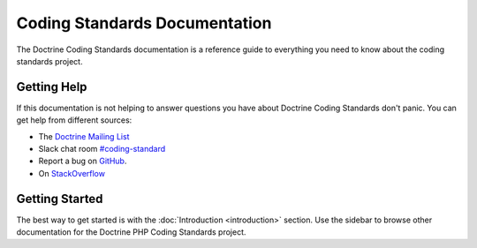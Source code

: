 Coding Standards Documentation
==============================

The Doctrine Coding Standards documentation is a reference guide to everything you need
to know about the coding standards project.

Getting Help
------------

If this documentation is not helping to answer questions you have about
Doctrine Coding Standards don't panic. You can get help from different sources:

-  The `Doctrine Mailing List <https://groups.google.com/group/doctrine-user>`_
-  Slack chat room `#coding-standard <https://www.doctrine-project.org/slack>`_
-  Report a bug on `GitHub <https://github.com/doctrine/coding-standard/issues>`_.
-  On `StackOverflow <https://stackoverflow.com/questions/tagged/doctrine-coding-standard>`_

Getting Started
---------------

The best way to get started is with the :doc:`Introduction <introduction>` section.
Use the sidebar to browse other documentation for the Doctrine PHP Coding Standards project.
